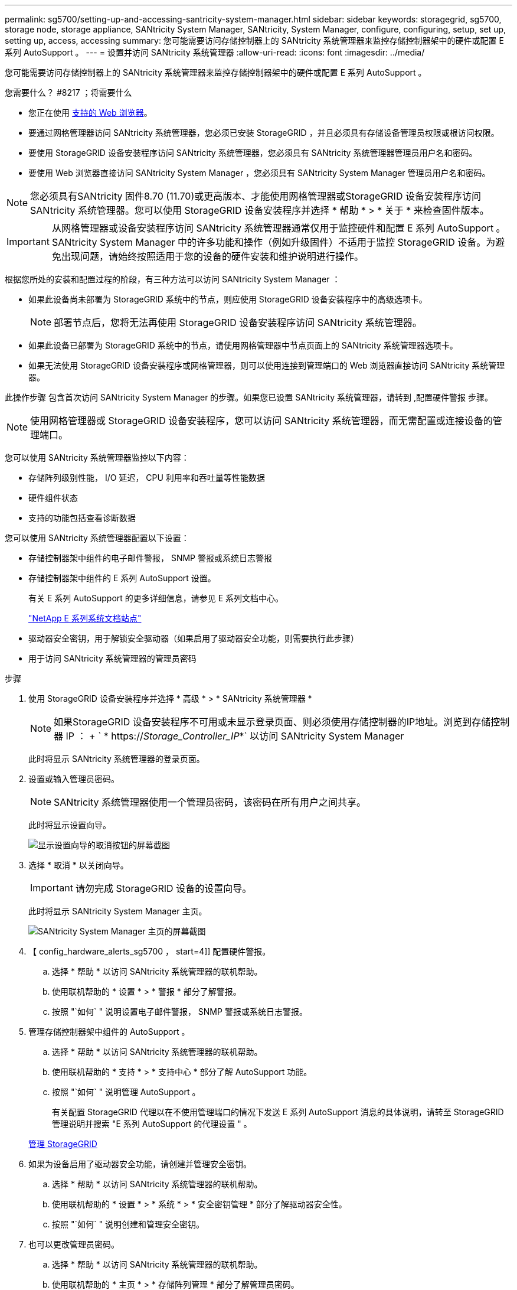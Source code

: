 ---
permalink: sg5700/setting-up-and-accessing-santricity-system-manager.html 
sidebar: sidebar 
keywords: storagegrid, sg5700, storage node, storage appliance, SANtricity System Manager, SANtricity, System Manager, configure, configuring, setup, set up, setting up, access, accessing 
summary: 您可能需要访问存储控制器上的 SANtricity 系统管理器来监控存储控制器架中的硬件或配置 E 系列 AutoSupport 。 
---
= 设置并访问 SANtricity 系统管理器
:allow-uri-read: 
:icons: font
:imagesdir: ../media/


[role="lead"]
您可能需要访问存储控制器上的 SANtricity 系统管理器来监控存储控制器架中的硬件或配置 E 系列 AutoSupport 。

.您需要什么？ #8217 ；将需要什么
* 您正在使用 xref:../admin/web-browser-requirements.adoc[支持的 Web 浏览器]。
* 要通过网格管理器访问 SANtricity 系统管理器，您必须已安装 StorageGRID ，并且必须具有存储设备管理员权限或根访问权限。
* 要使用 StorageGRID 设备安装程序访问 SANtricity 系统管理器，您必须具有 SANtricity 系统管理器管理员用户名和密码。
* 要使用 Web 浏览器直接访问 SANtricity System Manager ，您必须具有 SANtricity System Manager 管理员用户名和密码。



NOTE: 您必须具有SANtricity 固件8.70 (11.70)或更高版本、才能使用网格管理器或StorageGRID 设备安装程序访问SANtricity 系统管理器。您可以使用 StorageGRID 设备安装程序并选择 * 帮助 * > * 关于 * 来检查固件版本。


IMPORTANT: 从网格管理器或设备安装程序访问 SANtricity 系统管理器通常仅用于监控硬件和配置 E 系列 AutoSupport 。SANtricity System Manager 中的许多功能和操作（例如升级固件）不适用于监控 StorageGRID 设备。为避免出现问题，请始终按照适用于您的设备的硬件安装和维护说明进行操作。

根据您所处的安装和配置过程的阶段，有三种方法可以访问 SANtricity System Manager ：

* 如果此设备尚未部署为 StorageGRID 系统中的节点，则应使用 StorageGRID 设备安装程序中的高级选项卡。
+

NOTE: 部署节点后，您将无法再使用 StorageGRID 设备安装程序访问 SANtricity 系统管理器。

* 如果此设备已部署为 StorageGRID 系统中的节点，请使用网格管理器中节点页面上的 SANtricity 系统管理器选项卡。
* 如果无法使用 StorageGRID 设备安装程序或网格管理器，则可以使用连接到管理端口的 Web 浏览器直接访问 SANtricity 系统管理器。


此操作步骤 包含首次访问 SANtricity System Manager 的步骤。如果您已设置 SANtricity 系统管理器，请转到 ,配置硬件警报 步骤。


NOTE: 使用网格管理器或 StorageGRID 设备安装程序，您可以访问 SANtricity 系统管理器，而无需配置或连接设备的管理端口。

您可以使用 SANtricity 系统管理器监控以下内容：

* 存储阵列级别性能， I/O 延迟， CPU 利用率和吞吐量等性能数据
* 硬件组件状态
* 支持的功能包括查看诊断数据


您可以使用 SANtricity 系统管理器配置以下设置：

* 存储控制器架中组件的电子邮件警报， SNMP 警报或系统日志警报
* 存储控制器架中组件的 E 系列 AutoSupport 设置。
+
有关 E 系列 AutoSupport 的更多详细信息，请参见 E 系列文档中心。

+
http://mysupport.netapp.com/info/web/ECMP1658252.html["NetApp E 系列系统文档站点"^]

* 驱动器安全密钥，用于解锁安全驱动器（如果启用了驱动器安全功能，则需要执行此步骤）
* 用于访问 SANtricity 系统管理器的管理员密码


.步骤
. 使用 StorageGRID 设备安装程序并选择 * 高级 * > * SANtricity 系统管理器 *
+

NOTE: 如果StorageGRID 设备安装程序不可用或未显示登录页面、则必须使用存储控制器的IP地址。浏览到存储控制器 IP ： + ` * https://_Storage_Controller_IP_*` 以访问 SANtricity System Manager

+
此时将显示 SANtricity 系统管理器的登录页面。

. 设置或输入管理员密码。
+

NOTE: SANtricity 系统管理器使用一个管理员密码，该密码在所有用户之间共享。

+
此时将显示设置向导。

+
image::../media/san_setup_wizard.gif[显示设置向导的取消按钮的屏幕截图]

. 选择 * 取消 * 以关闭向导。
+

IMPORTANT: 请勿完成 StorageGRID 设备的设置向导。

+
此时将显示 SANtricity System Manager 主页。

+
image::../media/sam_home_page.gif[SANtricity System Manager 主页的屏幕截图]

. 【 config_hardware_alerts_sg5700 ， start=4]] 配置硬件警报。
+
.. 选择 * 帮助 * 以访问 SANtricity 系统管理器的联机帮助。
.. 使用联机帮助的 * 设置 * > * 警报 * 部分了解警报。
.. 按照 "`如何` " 说明设置电子邮件警报， SNMP 警报或系统日志警报。


. 管理存储控制器架中组件的 AutoSupport 。
+
.. 选择 * 帮助 * 以访问 SANtricity 系统管理器的联机帮助。
.. 使用联机帮助的 * 支持 * > * 支持中心 * 部分了解 AutoSupport 功能。
.. 按照 "`如何` " 说明管理 AutoSupport 。
+
有关配置 StorageGRID 代理以在不使用管理端口的情况下发送 E 系列 AutoSupport 消息的具体说明，请转至 StorageGRID 管理说明并搜索 "E 系列 AutoSupport 的代理设置 " 。

+
xref:../admin/index.adoc[管理 StorageGRID]



. 如果为设备启用了驱动器安全功能，请创建并管理安全密钥。
+
.. 选择 * 帮助 * 以访问 SANtricity 系统管理器的联机帮助。
.. 使用联机帮助的 * 设置 * > * 系统 * > * 安全密钥管理 * 部分了解驱动器安全性。
.. 按照 "`如何` " 说明创建和管理安全密钥。


. 也可以更改管理员密码。
+
.. 选择 * 帮助 * 以访问 SANtricity 系统管理器的联机帮助。
.. 使用联机帮助的 * 主页 * > * 存储阵列管理 * 部分了解管理员密码。
.. 按照 " 操作 " 说明更改密码。



